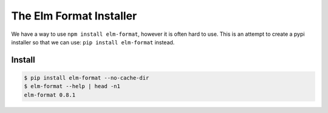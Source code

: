 The Elm Format Installer
========================

We have a way to use ``npm install elm-format``, however it is often hard to use.
This is an attempt to create a pypi installer so that we can use: ``pip install elm-format`` instead.


Install
-------

.. code-block:: console

    $ pip install elm-format --no-cache-dir
    $ elm-format --help | head -n1
    elm-format 0.8.1
